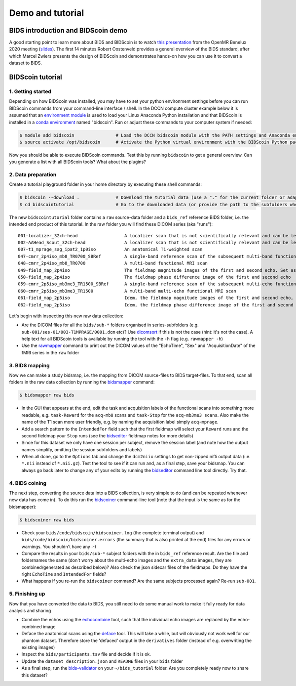 Demo and tutorial
=================

BIDS introduction and BIDScoin demo
-----------------------------------

A good starting point to learn more about BIDS and BIDScoin is to watch `this presentation <https://youtu.be/aRDK4Gj5qzE>`__ from the OpenMR Benelux 2020 meeting (`slides <https://osf.io/pm36z/>`__). The first 14 minutes Robert Oostenveld provides a general overview of the BIDS standard, after which Marcel Zwiers presents the design of BIDScoin and demonstrates hands-on how you can use it to convert a dataset to BIDS.

BIDScoin tutorial
-----------------

1. Getting started
~~~~~~~~~~~~~~~~~~

Depending on how BIDScoin was installed, you may have to set your python environment settings before you can run BIDScoin commands from your command-line interface / shell. In the DCCN compute cluster example below it is assumed that an `environment module <http://modules.sourceforge.net/>`__ is used to load your Linux Anaconda Python installation and that BIDScoin is installed in a `conda environment <https://conda.io/projects/conda/en/latest/user-guide/tasks/manage-environments.html#creating-an-environment-with-commands>`__ named "bidscoin". Run or adjust these commands to your computer system if needed:

.. code-block:: console

   $ module add bidscoin                # Load the DCCN bidscoin module with the PATH settings and Anaconda environment
   $ source activate /opt/bidscoin      # Activate the Python virtual environment with the BIDScoin Python packages

Now you should be able to execute BIDScoin commands. Test this by running ``bidscoin`` to get a general overview. Can you generate a list with all BIDScoin tools? What about the plugins?

2. Data preparation
~~~~~~~~~~~~~~~~~~~

Create a tutorial playground folder in your home directory by executing these shell commands:

.. code-block:: console

   $ bidscoin --download .              # Download the tutorial data (use a "." for the current folder or adapt it to your needs)
   $ cd bidscointutorial                # Go to the downloaded data (or provide the path to the subfolders when calling the bidscoin tools)

The new ``bidscointutorial`` folder contains a ``raw`` source-data folder and a ``bids_ref`` reference BIDS folder, i.e. the intended end product of this tutorial. In the raw folder you will find these DICOM series (aka "runs"):

::

   001-localizer_32ch-head                  A localizer scan that is not scientifically relevant and can be left out of the BIDS dataset
   002-AAHead_Scout_32ch-head               A localizer scan that is not scientifically relevant and can be left out of the BIDS dataset
   007-t1_mprage_sag_ipat2_1p0iso           An anatomical T1-weighted scan
   047-cmrr_2p4iso_mb8_TR0700_SBRef         A single-band reference scan of the subsequent multi-band functional MRI scan
   048-cmrr_2p4iso_mb8_TR0700               A multi-band functional MRI scan
   049-field_map_2p4iso                     The fieldmap magnitude images of the first and second echo. Set as "magnitude1", bidscoiner will recognize the format. This fieldmap is intended for the previous functional MRI scan
   050-field_map_2p4iso                     The fieldmap phase difference image of the first and second echo
   059-cmrr_2p5iso_mb3me3_TR1500_SBRef      A single-band reference scan of the subsequent multi-echo functional MRI scan
   060-cmrr_2p5iso_mb3me3_TR1500            A multi-band multi-echo functional MRI scan
   061-field_map_2p5iso                     Idem, the fieldmap magnitude images of the first and second echo, intended for the previous functional MRI scan
   062-field_map_2p5iso                     Idem, the fieldmap phase difference image of the first and second echo

Let's begin with inspecting this new raw data collection:

- Are the DICOM files for all the ``bids/sub-*`` folders organised in series-subfolders (e.g. ``sub-001/ses-01/003-T1MPRAGE/0001.dcm`` etc)? Use `dicomsort <preparation.html#dicomsort>`__ if this is not the case (hint: it's not the case). A help text for all BIDScoin tools is available by running the tool with the ``-h`` flag (e.g. ``rawmapper -h``)
- Use the `rawmapper <preparation.html#rawmapper>`__ command to print out the DICOM values of the "EchoTime", "Sex" and "AcquisitionDate" of the fMRI series in the ``raw`` folder

3. BIDS mapping
~~~~~~~~~~~~~~~

Now we can make a study bidsmap, i.e. the mapping from DICOM source-files to BIDS target-files. To that end, scan all folders in the raw data collection by running the `bidsmapper <workflow.html#step-1a-running-the-bidsmapper>`__ command:

.. code-block:: console

   $ bidsmapper raw bids

- In the GUI that appears at the end, edit the task and acquisition labels of the functional scans into something more readable, e.g. ``task-Reward`` for the ``acq-mb8`` scans and ``task-Stop`` for the ``acq-mb3me3 scans``. Also make the name of the T1 scan more user friendly, e.g. by naming the acquisition label simply ``acq-mprage``.
- Add a search pattern to the ``IntendedFor`` field such that the first fieldmap will select your ``Reward`` runs and the second fieldmap your ``Stop`` runs (see the `bidseditor <workflow.html#step-1b-running-the-bidseditor>`__ fieldmap notes for more details)
- Since for this dataset we only have one session per subject, remove the session label (and note how the output names simplify, omitting the session subfolders and labels)
- When all done, go to the ``Options`` tab and change the ``dcm2niix`` settings to get non-zipped nifti output data (i.e. ``*.nii`` instead of ``*.nii.gz``). Test the tool to see if it can run and, as a final step, save your bidsmap. You can always go back later to change any of your edits by running the `bidseditor <workflow.html#step-1b-running-the-bidseditor>`__ command line tool directly. Try that.

4. BIDS coining
~~~~~~~~~~~~~~~

The next step, converting the source data into a BIDS collection, is very simple to do (and can be repeated whenever new data has come in). To do this run the `bidscoiner <workflow.html#step-2-running-the-bidscoiner>`__ command-line tool (note that the input is the same as for the bidsmapper):

.. code-block:: console

   $ bidscoiner raw bids

- Check your ``bids/code/bidscoin/bidscoiner.log`` (the complete terminal output) and ``bids/code/bidscoin/bidscoiner.errors`` (the summary that is also printed at the end) files for any errors or warnings. You shouldn't have any :-)
- Compare the results in your ``bids/sub-*`` subject folders with the in ``bids_ref`` reference result. Are the file and foldernames the same (don't worry about the multi-echo images and the ``extra_data`` images, they are combined/generated as described below)? Also check the json sidecar files of the fieldmaps. Do they have the right ``EchoTime`` and ``IntendedFor`` fields?
- What happens if you re-run the ``bidscoiner`` command? Are the same subjects processed again? Re-run ``sub-001``.

5. Finishing up
~~~~~~~~~~~~~~~

Now that you have converted the data to BIDS, you still need to do some manual work to make it fully ready for data analysis and sharing

- Combine the echos using the `echocombine <finalizing.html#multi-echo-combination>`__ tool, such that the individual echo images are replaced by the echo-combined image
- Deface the anatomical scans using the `deface <finalizing.html#defacing>`__ tool. This will take a while, but will obviously not work well for our phantom dataset. Therefore store the 'defaced' output in the ``derivatives`` folder (instead of e.g. overwriting the existing images)
- Inspect the ``bids/participants.tsv`` file and decide if it is ok.
- Update the ``dataset_description.json`` and ``README`` files in your ``bids`` folder
- As a final step, run the `bids-validator <https://bids-standard.github.io/bids-validator/>`__ on your ``~/bids_tutorial`` folder. Are you completely ready now to share this dataset?
